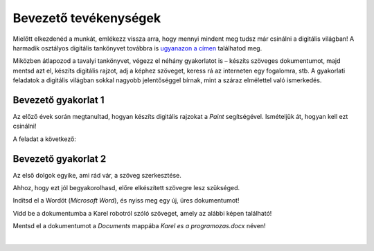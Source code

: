 Bevezető tevékenységek
=======================

.. infonote::

 Ebben a leckében felidézünk néhány korábban tanult dolgot:

 - hogyan kell rajzolni a Paintben,
 - hogyan lehet szöveget hozzáadni egy képhez,
 - hogyan kell szöveget bevinni egy dokumentumba,
 - hogyan kell a dokumentumokat elmenteni.

Mielőtt elkezdenéd a munkát, emlékezz vissza arra, hogy mennyi mindent meg tudsz már csinálni a digitális világban! 
A harmadik osztályos digitális tankönyvet továbbra is `ugyanazon a címen <https://petlja.org/kurs/8533/1/>`_ találhatod meg.

Miközben átlapozod a tavalyi tankönyvet, végezz el néhány gyakorlatot is – készíts szöveges dokumentumot, majd mentsd azt el, készíts digitális rajzot, adj a képhez szöveget, keress rá az interneten egy fogalomra, stb. A gyakorlati feladatok a digitális világban sokkal nagyobb jelentőséggel bírnak, mint a száraz elmélettel való ismerkedés.

Bevezető gyakorlat 1
````````````````````

Az előző évek során megtanultad, hogyan készíts digitális rajzokat a *Paint* segítségével. Ismételjük át, hogyan kell ezt csinálni!

A feladat a következő: 

.. questionnote:: 

 Rajzold le Karel robotot úgy, ahogy te elképzeled! Add hozzá a nevét is a képhez! Mentsd el a képet *Karel.jpg* néven a *Pictures* mappába!

.. image:: ../../_images/robot.png
	:width: 800
	:align: center
	
.. questionnote:: 

 Márk így rajzolta le a képet. Miben különbözik a te ötleted az övétől?
 
 
Bevezető gyakorlat 2
````````````````````

Az első dolgok egyike, ami rád vár, a szöveg szerkesztése.

Ahhoz, hogy ezt jól begyakorolhasd, előre elkészített szövegre lesz szükséged.

Indítsd el a Wordöt (*Microsoft Word*), és nyiss meg egy új, üres dokumentumot!

Vidd be a dokumentumba a Karel robotról szóló szöveget, amely az alábbi képen található!

.. image:: ../../_images/tekst.png
	:width: 800
	:align: center
	
Mentsd el a dokumentumot a *Documents* mappába *Karel es a programozas.docx* néven!

|

